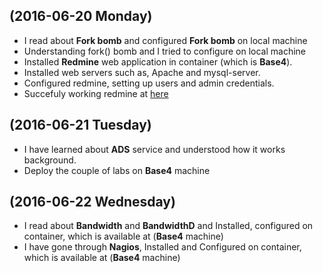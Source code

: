 ** (2016-06-20 Monday) 
  + I read about *Fork bomb* and configured *Fork bomb* on local machine
  + Understanding fork() bomb and I tried to configure on local machine
  + Installed *Redmine* web application in container (which is *Base4*).
  + Installed web servers such as, Apache and mysql-server.
  + Configured redmine, setting up users and admin credentials.
  + Succefuly working redmine at [[http://10.4.15.230:3000/][here]]
** (2016-06-21 Tuesday) 
  + I have learned about *ADS* service and understood how it works background.
  + Deploy the couple of labs on *Base4* machine
** (2016-06-22 Wednesday) 
  + I read about *Bandwidth* and *BandwidthD* and Installed, configured on container, which is available at (*Base4* machine)
  + I have gone through *Nagios*, Installed and Configured on container, which is available at (*Base4* machine)
